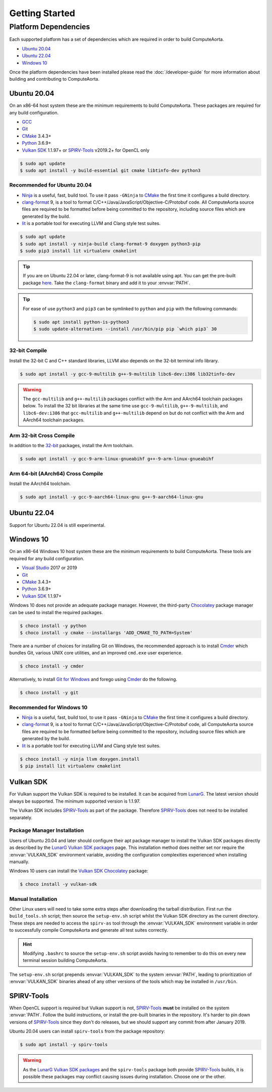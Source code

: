 Getting Started
###############

Platform Dependencies
=====================

Each supported platform has a set of dependencies which are required in order to
build ComputeAorta.

* `Ubuntu 20.04`_
* `Ubuntu 22.04`_
* `Windows 10`_

Once the platform dependencies have been installed please read the
:doc:`/developer-guide` for more information about building and contributing to
ComputeAorta.

Ubuntu 20.04
------------

On an x86-64 host system these are the minimum requirements to build
ComputeAorta. These packages are required for any build configuration.

* `GCC <https://gcc.gnu.org/>`_
* `Git`_
* `CMake`_ 3.4.3+
* `Python`_ 3.6.9+
* `Vulkan SDK`_ 1.1.97+ or `SPIRV-Tools`_ v2019.2+ for OpenCL only

.. code-block:: console

   $ sudo apt update
   $ sudo apt install -y build-essential git cmake libtinfo-dev python3

Recommended for Ubuntu 20.04
............................

* `Ninja`_ is a useful, fast, build tool. To use it pass ``-GNinja`` to
  `CMake`_ the first time it configures a build directory.
* `clang-format`_ 9, is a tool to format
  C/C++/Java/JavaScript/Objective-C/Protobuf code. All ComputeAorta source files
  are required to be formatted before being committed to the repository,
  including source files which are generated by the build.
* `lit`_ is a portable tool for executing LLVM and Clang style test suites.

.. code-block:: console

   $ sudo apt update
   $ sudo apt install -y ninja-build clang-format-9 doxygen python3-pip
   $ sudo pip3 install lit virtualenv cmakelint

.. tip::
   If you are on Ubuntu 22.04 or later, clang-format-9 is not available using apt.
   You can get the pre-built package 
   `here <https://github.com/llvm/llvm-project/releases/download/llvmorg-9.0.1/clang+llvm-9.0.1-x86_64-linux-gnu-ubuntu-16.04.tar.xz/>`_.
   Take the ``clang-format`` binary and add it to your :envvar:`PATH`.

.. tip::
   For ease of use ``python3`` and ``pip3`` can be symlinked to ``python`` and
   ``pip`` with the following commands:

   .. code-block:: console

      $ sudo apt install python-is-python3
      $ sudo update-alternatives --install /usr/bin/pip pip `which pip3` 30

32-bit Compile
..............

Install the 32-bit C and C++ standard libraries, LLVM also depends on the 32-bit
terminal info library.

.. code-block:: console

   $ sudo apt install -y gcc-9-multilib g++-9-multilib libc6-dev:i386 lib32tinfo-dev

.. warning::
   The ``gcc-multilib`` and ``g++-multilib`` packages conflict with the Arm and
   AArch64 toolchain packages below. To install the 32 bit libraries at the same
   time use ``gcc-9-multilib``, ``g++-9-multilib``, and ``libc6-dev:i386`` that
   ``gcc-multilib`` and ``g++-multilib`` depend on but do not conflict with the
   Arm and AArch64 toolchain packages.

Arm 32-bit Cross Compile
........................

In addition to the `32-bit <32-bit Compile>`_ packages, install the Arm
toolchain.

.. code-block:: console

   $ sudo apt install -y gcc-9-arm-linux-gnueabihf g++-9-arm-linux-gnueabihf

Arm 64-bit (AArch64) Cross Compile
..................................

Install the AArch64 toolchain.

.. code-block:: console

   $ sudo apt install -y gcc-9-aarch64-linux-gnu g++-9-aarch64-linux-gnu

Ubuntu 22.04
------------

Support for Ubuntu 22.04 is still experimental.

Windows 10
----------

On an x86-64 Windows 10 host system these are the minimum requirements to build
ComputeAorta. These tools are required for any build configuration.

* `Visual Studio <https://www.visualstudio.com/>`_ 2017 or 2019
* `Git`_
* `CMake`_ 3.4.3+
* `Python`_ 3.6.9+
* `Vulkan SDK`_ 1.1.97+

Windows 10 does not provide an adequate package manager. However, the
third-party `Chocolatey <https://chocolatey.org/install#install-with-cmdexe>`_
package manager can be used to install the required packages.

.. code-block:: console

   $ choco install -y python
   $ choco install -y cmake --installargs 'ADD_CMAKE_TO_PATH=System'

There are a number of choices for installing Git on Windows, the recommended
approach is to install `Cmder`_ which bundles Git, various UNIX core utilities,
and an improved ``cmd.exe`` user experience.

.. code-block:: console

   $ choco install -y cmder

Alternatively, to install `Git for Windows <https://git-scm.com/download/win>`_
and forego using `Cmder`_ do the following.

.. code-block:: console

   $ choco install -y git

Recommended for Windows 10
..........................

* `Ninja`_ is a useful, fast, build tool, to use it pass ``-GNinja`` to `CMake`_
  the first time it configures a build directory.
* `clang-format`_ 9, is a tool to format
  C/C++/Java/JavaScript/Objective-C/Protobuf code, all ComputeAorta source files
  are required to be formatted before being committed to the repository,
  including source files which are generated by the build.
* `lit`_ is a portable tool for executing LLVM and Clang style test suites.

.. code-block:: console

   $ choco install -y ninja llvm doxygen.install
   $ pip install lit virtualenv cmakelint

Vulkan SDK
----------

For Vulkan support the Vulkan SDK is required to be installed. It can be
acquired from `LunarG <https://www.lunarg.com/vulkan-sdk/>`_. The latest version
should always be supported. The minimum supported version is 1.1.97.

The Vulkan SDK includes `SPIRV-Tools`_ as part of the package. Therefore
`SPIRV-Tools`_ does not need to be installed separately.

Package Manager Installation
............................

Users of Ubuntu 20.04 and later should configure their apt package manager to
install the Vulkan SDK packages directly as described by the `LunarG Vulkan SDK
packages`_ page. This installation method does neither set nor require the
:envvar:`VULKAN_SDK` environment variable, avoiding the configuration
complexities experienced when installing manually.

Windows 10 users can install the `Vulkan SDK Chocolatey`_ package:

.. code-block:: console

   $ choco install -y vulkan-sdk

Manual Installation
...................

Other Linux users will need to take some extra steps after downloading the
tarball distribution. First run the ``build_tools.sh`` script; then source the
``setup-env.sh`` script whilst the Vulkan SDK directory as the current
directory. These steps are needed to access the ``spirv-as`` tool through the
:envvar:`VULKAN_SDK` environment variable in order to successfully compile
ComputeAorta and generate all test suites correctly.

.. hint::
   Modifying ``.bashrc`` to source the ``setup-env.sh`` script avoids having to
   remember to do this on every new terminal session building ComputeAorta.

The ``setup-env.sh`` script prepends :envvar:`VULKAN_SDK` to the system
:envvar:`PATH`, leading to prioritization of :envvar:`VULKAN_SDK` binaries
ahead of any other versions of the tools which may be installed in ``/usr/bin``.

SPIRV-Tools
-----------

When OpenCL support is required but Vulkan support is not, `SPIRV-Tools`_
**must** be installed on the system :envvar:`PATH`. Follow the build
instructions, or install the pre-built binaries in the repository. It's harder
to pin down versions of `SPIRV-Tools`_ since they don't do releases, but we
should support any commit from after January 2019.

Ubuntu 20.04 users can install ``spirv-tools`` from the package repository:

.. code-block:: console

   $ sudo apt install -y spirv-tools

.. warning::
   As the `LunarG Vulkan SDK packages`_ and the ``spirv-tools`` package both
   provide `SPIRV-Tools`_ builds, it is possible these packages may conflict
   causing issues during installation. Choose one or the other.

.. _Git: https://git-scm.com/
.. _CMake: https://cmake.org/
.. _Python: https://www.python.org/
.. _Ninja: https://ninja-build.org/
.. _clang-format: https://clang.llvm.org/docs/ClangFormat.html
.. _lit: https://llvm.org/docs/CommandGuide/lit.html
.. _Cmder: https://cmder.net/
.. _SPIRV-Tools: https://github.com/KhronosGroup/SPIRV-Tools
.. _LunarG Vulkan SDK packages: https://packages.lunarg.com/
.. _Vulkan SDK Chocolatey: https://community.chocolatey.org/packages/vulkan-sdk
